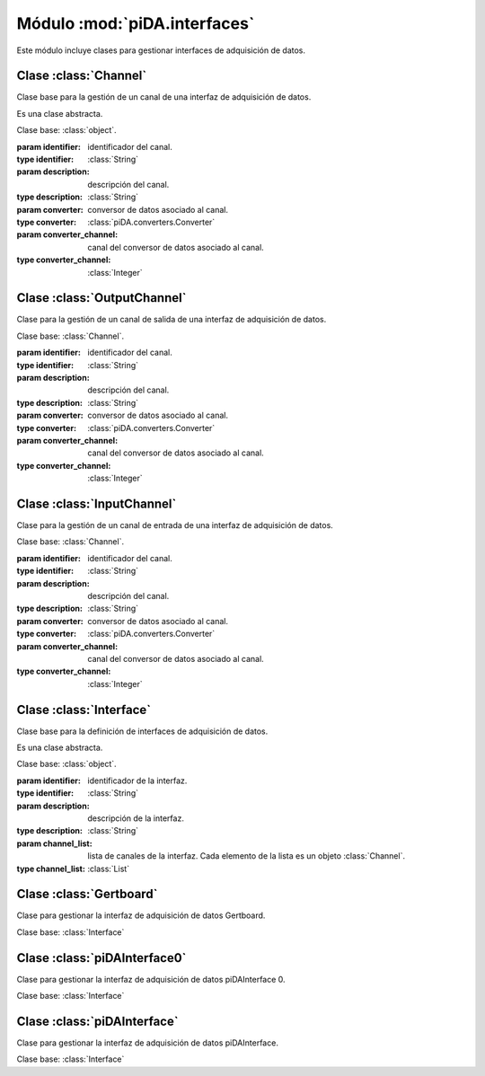 =============================
Módulo :mod:`piDA.interfaces`
=============================
.. module:: piDA.interfaces

Este módulo incluye clases para gestionar interfaces de adquisición de
datos.

.. inheritance-diagram:: piDAInterface
			 piDAInterface0
			 Gertboard
			 Interface
			 InputChannel
			 OutputChannel
			 Channel
   :parts: 1


Clase :class:`Channel`
----------------------
.. class:: Channel(identifier, description, converter, converter_channel)
	   
   Clase base para la gestión de un canal de una interfaz de adquisición de datos.

   Es una clase abstracta.

   Clase base: :class:`object`.

   :param identifier: identificador del canal.
   :type identifier: :class:`String`
   :param description: descripción del canal.
   :type description: :class:`String`
   :param converter: conversor de datos asociado al canal.
   :type converter: :class:`piDA.converters.Converter`
   :param converter_channel: canal del conversor de datos asociado al canal.
   :type converter_channel: :class:`Integer`

   .. method:: close()

      Cierra el canal.

   .. attribute:: converter

      Conversor de datos asociado al canal.

      Es una propiedad de sólo lectura.

   .. attribute:: converter_channel

      Canal del conversor de datos asociado al canal.

      Es una propiedad de sólo lectura.

   .. attribute:: description

      Descripción del canal.

      Es una propiedad de sólo lectura.

   .. attribute:: identifier

      Identificador del canal.

      Es una propiedad de sólo lectura.

   .. method:: open()

      Abre el canal. Es necesario invocar este método antes de
      realizar la primera escritura/lectura del canal.

Clase :class:`OutputChannel`
----------------------------
.. class:: OutputChannel(identifier, description, converter, converter_channel)

   Clase para la gestión de un canal de salida de una interfaz de
   adquisición de datos.

   Clase base: :class:`Channel`.
   
   :param identifier: identificador del canal.
   :type identifier: :class:`String`
   :param description: descripción del canal.
   :type description: :class:`String`
   :param converter: conversor de datos asociado al canal.
   :type converter: :class:`piDA.converters.Converter`
   :param converter_channel: canal del conversor de datos asociado al canal.
   :type converter_channel: :class:`Integer`

   .. method:: write(value)

      Escribre un valor en voltios en el canal.

Clase :class:`InputChannel`
---------------------------
.. class:: InputChannel(identifier, description, converter, converter_channel)

   Clase para la gestión de un canal de entrada de una interfaz de
   adquisición de datos.

   Clase base: :class:`Channel`.

   :param identifier: identificador del canal.
   :type identifier: :class:`String`
   :param description: descripción del canal.
   :type description: :class:`String`
   :param converter: conversor de datos asociado al canal.
   :type converter: :class:`piDA.converters.Converter`
   :param converter_channel: canal del conversor de datos asociado al canal.
   :type converter_channel: :class:`Integer`

   .. method:: read()

      Lee un valor en voltios en el canal.

Clase :class:`Interface`
------------------------
.. class:: Interface(identifier, description, channel_list)

   Clase base para la definición de interfaces de adquisición de
   datos.

   Es una clase abstracta.

   Clase base: :class:`object`.

   :param identifier: identificador de la interfaz.
   :type identifier: :class:`String`
   :param description: descripción de la interfaz.
   :type description: :class:`String`
   :param channel_list: lista de canales de la interfaz. Cada elemento
                        de la lista es un objeto :class:`Channel`.
   :type channel_list: :class:`List`

   .. attribute:: channel_list

      Lista de canales de la interfaz. Cada elemento de la lista es un
      objeto :class:`Channel`.

      Es una propiedad de sólo lectura.

   .. attribute:: description

      Descripción de la interfaz.

      Es una propiedad de sólo lectura.

   .. method:: get_channel_list()

      Devuelve la lista de canales de la interfaz.

      .. deprecated:: 1.0
	 Use :attr:`channel_list` en su lugar.      

   .. method:: get_channel_by_id(channel_identifier)

      Busca en la lista de canales de la interfaz y devuelve el canal
      que se corresponde con el identificador suministrado.

      :param channel_identifier: identificador del canal a buscar.

   .. attribute:: identifier

      Identificador de la interfaz.

      Es una propiedad de sólo lectura.


Clase :class:`Gertboard`
------------------------
.. class:: Gertboard()
   
   Clase para gestionar la interfaz de adquisición de datos Gertboard.

   Clase base: :class:`Interface`

Clase :class:`piDAInterface0`
-----------------------------
.. class:: piDAInterface0()

   Clase para gestionar la interfaz de adquisición de datos piDAInterface 0.

   Clase base: :class:`Interface`

Clase :class:`piDAInterface`
----------------------------
.. class:: piDAInterface()

   Clase para gestionar la interfaz de adquisición de datos piDAInterface.

   Clase base: :class:`Interface`
